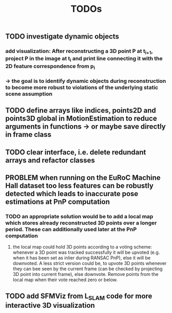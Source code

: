 #+TITLE: TODOs
#+OPTIONS: tex:t
#+OPTIONS: toc:nil
** TODO investigate dynamic objects
*** add visualization: After reconstructing a 3D point P at t_{i+1}, project P in the image at t_{i} and print line connecting it with the 2D feature correspondence from p_{i}
*** \rightarrow the goal is to identify dynamic objects during reconstruction to become more robust to violations of the underlying static scene assumption
** TODO define arrays like indices, points2D and points3D global in MotionEstimation to reduce arguments in functions \rightarrow or maybe save directly in frame class
** TODO clear interface, i.e. delete redundant arrays and refactor classes
** PROBLEM when running on the EuRoC Machine Hall dataset too less features can be robustly detected which leads to inaccurate pose estimations at PnP computation
*** TODO an appropriate solution would be to add a local map which stores already reconstructed 3D points over a longer period. These can additionally used later at the PnP computation
**** the local map could hold 3D points according to a voting scheme: whenever a 3D point was tracked successfully it will be upvoted (e.g. when it has been set as inlier during RANSAC PnP), else it will be downvoted. A less strict version could be, to upvote 3D points whenever they can bee seen by the current frame (can be checked by projecting 3D point into current frame), else downvote. Remove points from the local map when their vote reached zero or below.
** TODO add SFMViz from L_SLAM code for more interactive 3D visualization
